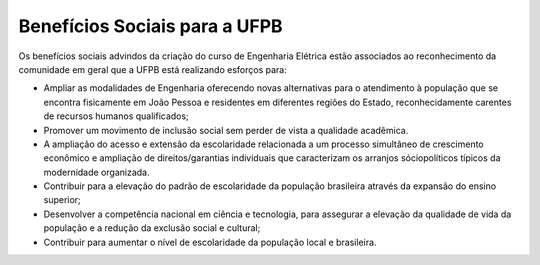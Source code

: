 ==============================
Benefícios Sociais para a UFPB 
==============================

Os benefícios sociais advindos da criação do curso de Engenharia Elétrica estão associados ao reconhecimento da comunidade em geral que a UFPB está realizando esforços para:

* Ampliar as modalidades de Engenharia oferecendo novas alternativas para o atendimento à população que se encontra fisicamente em João Pessoa e residentes em diferentes regiões do Estado, reconhecidamente carentes de recursos humanos qualificados;

* Promover um movimento de inclusão social sem perder de vista a qualidade acadêmica.

* A ampliação do acesso e extensão da escolaridade relacionada a um processo simultâneo de crescimento econômico e ampliação de direitos/garantias individuais que caracterizam os arranjos sóciopolíticos típicos da modernidade organizada.

* Contribuir para a elevação do padrão de escolaridade da população brasileira através da expansão do ensino superior;

* Desenvolver a competência nacional em ciência e tecnologia, para assegurar a elevação da qualidade de vida da população e a redução da exclusão social e cultural;

* Contribuir para aumentar o nível de escolaridade da população local e brasileira.
